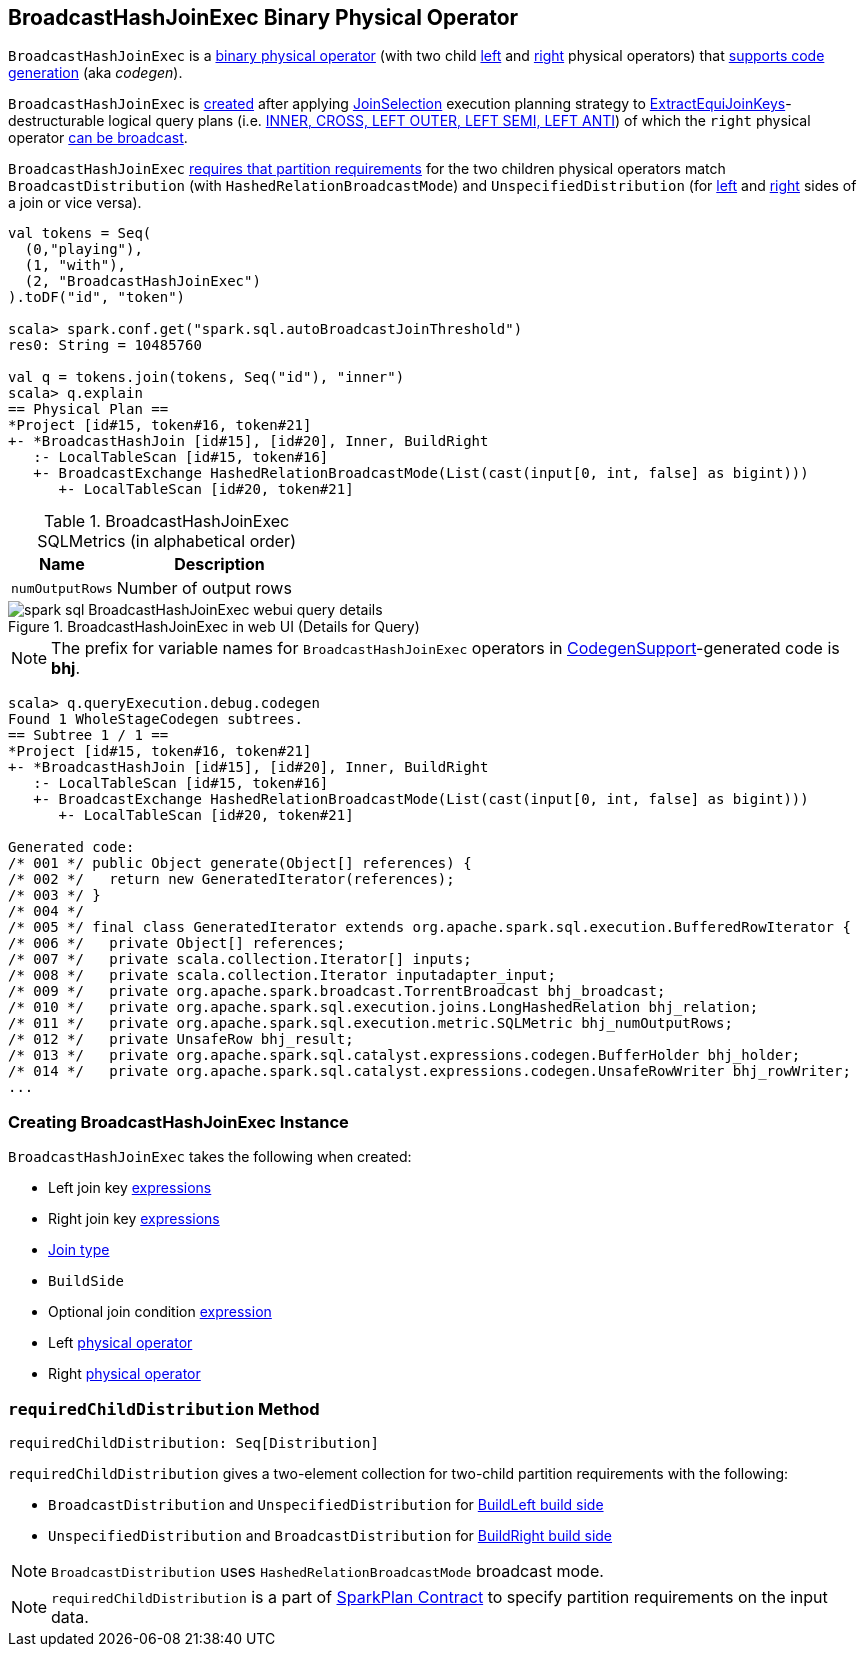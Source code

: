 == [[BroadcastHashJoinExec]] BroadcastHashJoinExec Binary Physical Operator

`BroadcastHashJoinExec` is a link:spark-sql-SparkPlan.adoc#BinaryExecNode[binary physical operator] (with two child <<left, left>> and <<right, right>> physical operators) that link:spark-sql-CodegenSupport.adoc[supports code generation] (aka _codegen_).

`BroadcastHashJoinExec` is <<creating-instance, created>> after applying link:spark-sql-SparkStrategy-JoinSelection.adoc[JoinSelection] execution planning strategy to link:spark-sql-SparkStrategy-JoinSelection.adoc#ExtractEquiJoinKeys[ExtractEquiJoinKeys]-destructurable logical query plans (i.e. link:spark-sql-SparkStrategy-JoinSelection.adoc#canBuildRight[INNER, CROSS, LEFT OUTER, LEFT SEMI, LEFT ANTI]) of which the `right` physical operator link:spark-sql-SparkStrategy-JoinSelection.adoc#canBroadcast[can be broadcast].

`BroadcastHashJoinExec` <<requiredChildDistribution, requires that partition requirements>> for the two children physical operators match `BroadcastDistribution` (with `HashedRelationBroadcastMode`) and `UnspecifiedDistribution` (for <<left, left>> and <<right, right>> sides of a join or vice versa).

[source, scala]
----
val tokens = Seq(
  (0,"playing"),
  (1, "with"),
  (2, "BroadcastHashJoinExec")
).toDF("id", "token")

scala> spark.conf.get("spark.sql.autoBroadcastJoinThreshold")
res0: String = 10485760

val q = tokens.join(tokens, Seq("id"), "inner")
scala> q.explain
== Physical Plan ==
*Project [id#15, token#16, token#21]
+- *BroadcastHashJoin [id#15], [id#20], Inner, BuildRight
   :- LocalTableScan [id#15, token#16]
   +- BroadcastExchange HashedRelationBroadcastMode(List(cast(input[0, int, false] as bigint)))
      +- LocalTableScan [id#20, token#21]
----

[[metrics]]
.BroadcastHashJoinExec SQLMetrics (in alphabetical order)
[cols="1,2",options="header",width="100%"]
|===
| Name
| Description

| [[numOutputRows]] `numOutputRows`
| Number of output rows
|===

.BroadcastHashJoinExec in web UI (Details for Query)
image::images/spark-sql-BroadcastHashJoinExec-webui-query-details.png[align="center"]

NOTE: The prefix for variable names for `BroadcastHashJoinExec` operators in link:spark-sql-CodegenSupport.adoc[CodegenSupport]-generated code is *bhj*.

[source, scala]
----
scala> q.queryExecution.debug.codegen
Found 1 WholeStageCodegen subtrees.
== Subtree 1 / 1 ==
*Project [id#15, token#16, token#21]
+- *BroadcastHashJoin [id#15], [id#20], Inner, BuildRight
   :- LocalTableScan [id#15, token#16]
   +- BroadcastExchange HashedRelationBroadcastMode(List(cast(input[0, int, false] as bigint)))
      +- LocalTableScan [id#20, token#21]

Generated code:
/* 001 */ public Object generate(Object[] references) {
/* 002 */   return new GeneratedIterator(references);
/* 003 */ }
/* 004 */
/* 005 */ final class GeneratedIterator extends org.apache.spark.sql.execution.BufferedRowIterator {
/* 006 */   private Object[] references;
/* 007 */   private scala.collection.Iterator[] inputs;
/* 008 */   private scala.collection.Iterator inputadapter_input;
/* 009 */   private org.apache.spark.broadcast.TorrentBroadcast bhj_broadcast;
/* 010 */   private org.apache.spark.sql.execution.joins.LongHashedRelation bhj_relation;
/* 011 */   private org.apache.spark.sql.execution.metric.SQLMetric bhj_numOutputRows;
/* 012 */   private UnsafeRow bhj_result;
/* 013 */   private org.apache.spark.sql.catalyst.expressions.codegen.BufferHolder bhj_holder;
/* 014 */   private org.apache.spark.sql.catalyst.expressions.codegen.UnsafeRowWriter bhj_rowWriter;
...
----

=== [[creating-instance]] Creating BroadcastHashJoinExec Instance

`BroadcastHashJoinExec` takes the following when created:

* [[leftKeys]] Left join key link:spark-sql-Expression.adoc[expressions]
* [[rightKeys]] Right join key link:spark-sql-Expression.adoc[expressions]
* [[joinType]] link:spark-sql-joins.adoc#join-types[Join type]
* [[buildSide]] `BuildSide`
* [[condition]] Optional join condition link:spark-sql-Expression.adoc[expression]
* [[left]] Left link:spark-sql-SparkPlan.adoc[physical operator]
* [[right]] Right link:spark-sql-SparkPlan.adoc[physical operator]

=== [[requiredChildDistribution]] `requiredChildDistribution` Method

[source, scala]
----
requiredChildDistribution: Seq[Distribution]
----

`requiredChildDistribution` gives a two-element collection for two-child partition requirements with the following:

* `BroadcastDistribution` and `UnspecifiedDistribution` for <<buildSide, BuildLeft build side>>

* `UnspecifiedDistribution` and `BroadcastDistribution` for <<buildSide, BuildRight build side>>

NOTE: `BroadcastDistribution` uses `HashedRelationBroadcastMode` broadcast mode.

NOTE: `requiredChildDistribution` is a part of link:spark-sql-SparkPlan.adoc#requiredChildDistribution[SparkPlan Contract] to specify partition requirements on the input data.
